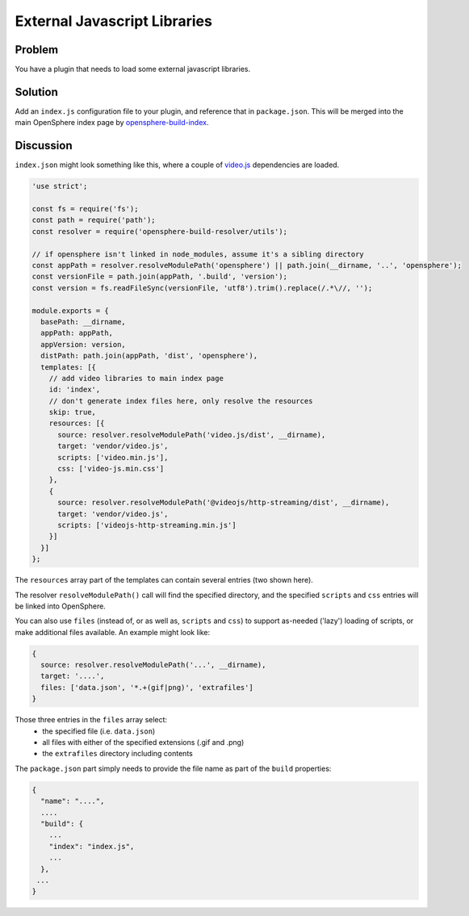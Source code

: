 External Javascript Libraries
=============================

Problem
-------

You have a plugin that needs to load some external javascript libraries.

Solution
--------

Add an ``index.js`` configuration file to your plugin, and reference that in ``package.json``.
This will be merged into the main OpenSphere index page by opensphere-build-index_.

.. _opensphere-build-index: https://github.com/ngageoint/opensphere-build-index/blob/master/README.md

Discussion
----------

``index.json`` might look something like this, where a couple of video.js_ dependencies are loaded.

.. _video.js: https://videojs.com/

.. code-block:: javascript

  'use strict';

  const fs = require('fs');
  const path = require('path');
  const resolver = require('opensphere-build-resolver/utils');

  // if opensphere isn't linked in node_modules, assume it's a sibling directory
  const appPath = resolver.resolveModulePath('opensphere') || path.join(__dirname, '..', 'opensphere');
  const versionFile = path.join(appPath, '.build', 'version');
  const version = fs.readFileSync(versionFile, 'utf8').trim().replace(/.*\//, '');

  module.exports = {
    basePath: __dirname,
    appPath: appPath,
    appVersion: version,
    distPath: path.join(appPath, 'dist', 'opensphere'),
    templates: [{
      // add video libraries to main index page
      id: 'index',
      // don't generate index files here, only resolve the resources
      skip: true,
      resources: [{
        source: resolver.resolveModulePath('video.js/dist', __dirname),
        target: 'vendor/video.js',
        scripts: ['video.min.js'],
        css: ['video-js.min.css']
      },
      {
        source: resolver.resolveModulePath('@videojs/http-streaming/dist', __dirname),
        target: 'vendor/video.js',
        scripts: ['videojs-http-streaming.min.js']
      }]
    }]
  };


The ``resources`` array part of the templates can contain several entries (two shown here).

The resolver ``resolveModulePath()`` call will find the specified directory, and the specified
``scripts`` and ``css`` entries will be linked into OpenSphere.

You can also use ``files`` (instead of, or as well as, ``scripts`` and ``css``) to support
as-needed ('lazy') loading of scripts, or make additional files available. An example might
look like:

.. code-block:: javascript

    {
      source: resolver.resolveModulePath('...', __dirname),
      target: '....',
      files: ['data.json', '*.+(gif|png)', 'extrafiles']
    }


Those three entries in the ``files`` array select:
  - the specified file (i.e. ``data.json``)
  - all files with either of the specified extensions (.gif and .png)
  - the ``extrafiles`` directory including contents 

The ``package.json`` part simply needs to provide the file name as part of the ``build``
properties:

.. code-block:: javascript

  {
    "name": "....",
    ....
    "build": {
      ...
      "index": "index.js",
      ...
    },
   ...
  }
